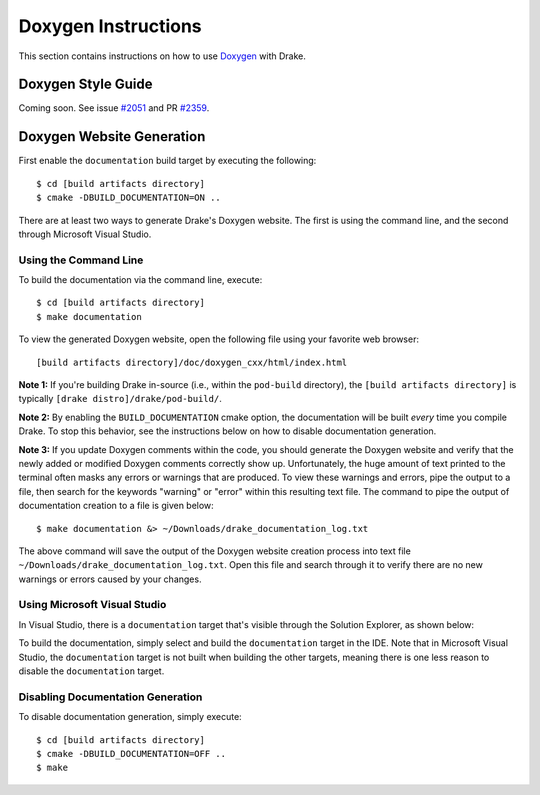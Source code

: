 .. _doxygen-instructions:

********************
Doxygen Instructions
********************

This section contains instructions on how to use
`Doxygen <http://www.stack.nl/~dimitri/doxygen/>`_ with Drake.

.. _doxygen-style-guide:

Doxygen Style Guide
===================

Coming soon. See issue
`#2051 <https://github.com/RobotLocomotion/drake/issues/2051>`_ and PR
`#2359 <https://github.com/RobotLocomotion/drake/pull/2359>`_.

.. _doxygen-generation:

Doxygen Website Generation
==========================
First enable the ``documentation`` build target by executing the following::

    $ cd [build artifacts directory]
    $ cmake -DBUILD_DOCUMENTATION=ON ..

There are at least two ways to generate Drake's Doxygen website. The first is
using the command line, and the second through Microsoft Visual Studio.

.. _doxygen-generation-command-line:

Using the Command Line
----------------------
To build the documentation via the command line, execute::

    $ cd [build artifacts directory]
    $ make documentation

To view the generated Doxygen website, open the following file using your
favorite web browser::

    [build artifacts directory]/doc/doxygen_cxx/html/index.html

**Note 1:** If you're building Drake in-source (i.e., within the ``pod-build``
directory), the ``[build artifacts directory]`` is typically
``[drake distro]/drake/pod-build/``.

**Note 2:** By enabling the ``BUILD_DOCUMENTATION`` cmake option, the
documentation will be built *every* time you compile Drake. To stop this
behavior, see the instructions below on how to disable documentation
generation.

**Note 3:** If you update Doxygen comments within the code, you should
generate the Doxygen website and verify that the newly added or modified Doxygen
comments correctly show up. Unfortunately, the huge amount of text printed to
the terminal often masks any errors or warnings that are produced. To view these
warnings and errors, pipe the output to a file, then search for the keywords
"warning" or "error" within this resulting text file. The command to pipe the
output of documentation creation to a file is given below::

    $ make documentation &> ~/Downloads/drake_documentation_log.txt

The above command will save the output of the Doxygen website creation process
into text file ``~/Downloads/drake_documentation_log.txt``. Open this file and
search through it to verify there are no new warnings or errors caused by your
changes.

.. _doxygen-generation-visual-studio:

Using Microsoft Visual Studio
-----------------------------

In Visual Studio, there is a ``documentation`` target that's visible through the
Solution Explorer, as shown below:

.. image:: images/doxygen_instructions/visual_studio_build_targets.png

To build the documentation, simply select and build the ``documentation`` target
in the IDE. Note that in Microsoft Visual Studio, the ``documentation`` target
is not built when building the other targets, meaning there is one less reason
to disable the ``documentation`` target.

.. _disable-doxygen-generation:

Disabling Documentation Generation
----------------------------------

To disable documentation generation, simply execute::

    $ cd [build artifacts directory]
    $ cmake -DBUILD_DOCUMENTATION=OFF ..
    $ make


